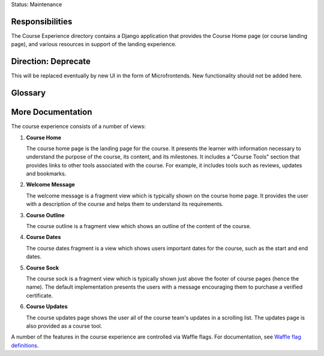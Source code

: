 Status: Maintenance

Responsibilities
================
The Course Experience directory contains a Django application that provides the
Course Home page (or course landing page), and various resources in support of
the landing experience.


Direction: Deprecate
====================
This will be replaced eventually by new UI in the form of Microfrontends.  New functionality should not be added here.


Glossary
========

More Documentation
==================

The course experience consists of a number of views:

1. **Course Home**

   The course home page is the landing page for the course. It presents
   the learner with information necessary to understand the purpose of the
   course, its content, and its milestones. It includes a "Course Tools"
   section that provides links to other tools associated with the course.
   For example, it includes tools such as reviews, updates and bookmarks.

2. **Welcome Message**

   The welcome message is a fragment view which is typically shown on the
   course home page. It provides the user with a description of the course
   and helps them to understand its requirements.

3. **Course Outline**

   The course outline is a fragment view which shows an outline of the content
   of the course.

4. **Course Dates**

   The course dates fragment is a view which shows users important dates for the
   course, such as the start and end dates.

5. **Course Sock**

   The course sock is a fragment view which is typically shown just above
   the footer of course pages (hence the name). The default implementation
   presents the users with a message encouraging them to purchase a verified
   certificate.

6. **Course Updates**

   The course updates page shows the user all of the course team's updates
   in a scrolling list. The updates page is also provided as a course tool.

A number of the features in the course experience are controlled via Waffle
flags. For documentation, see `Waffle flag definitions`_.

.. _Waffle flag definitions: https://github.com/edx/edx-platform/blob/master/openedx/features/course_experience/__init__.py
